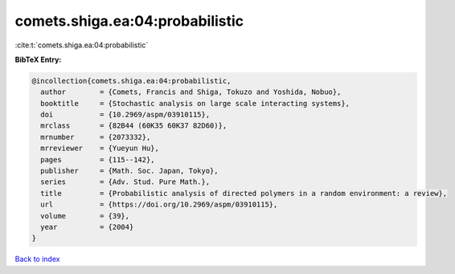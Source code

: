 comets.shiga.ea:04:probabilistic
================================

:cite:t:`comets.shiga.ea:04:probabilistic`

**BibTeX Entry:**

.. code-block:: bibtex

   @incollection{comets.shiga.ea:04:probabilistic,
     author        = {Comets, Francis and Shiga, Tokuzo and Yoshida, Nobuo},
     booktitle     = {Stochastic analysis on large scale interacting systems},
     doi           = {10.2969/aspm/03910115},
     mrclass       = {82B44 (60K35 60K37 82D60)},
     mrnumber      = {2073332},
     mrreviewer    = {Yueyun Hu},
     pages         = {115--142},
     publisher     = {Math. Soc. Japan, Tokyo},
     series        = {Adv. Stud. Pure Math.},
     title         = {Probabilistic analysis of directed polymers in a random environment: a review},
     url           = {https://doi.org/10.2969/aspm/03910115},
     volume        = {39},
     year          = {2004}
   }

`Back to index <../By-Cite-Keys.html>`_
